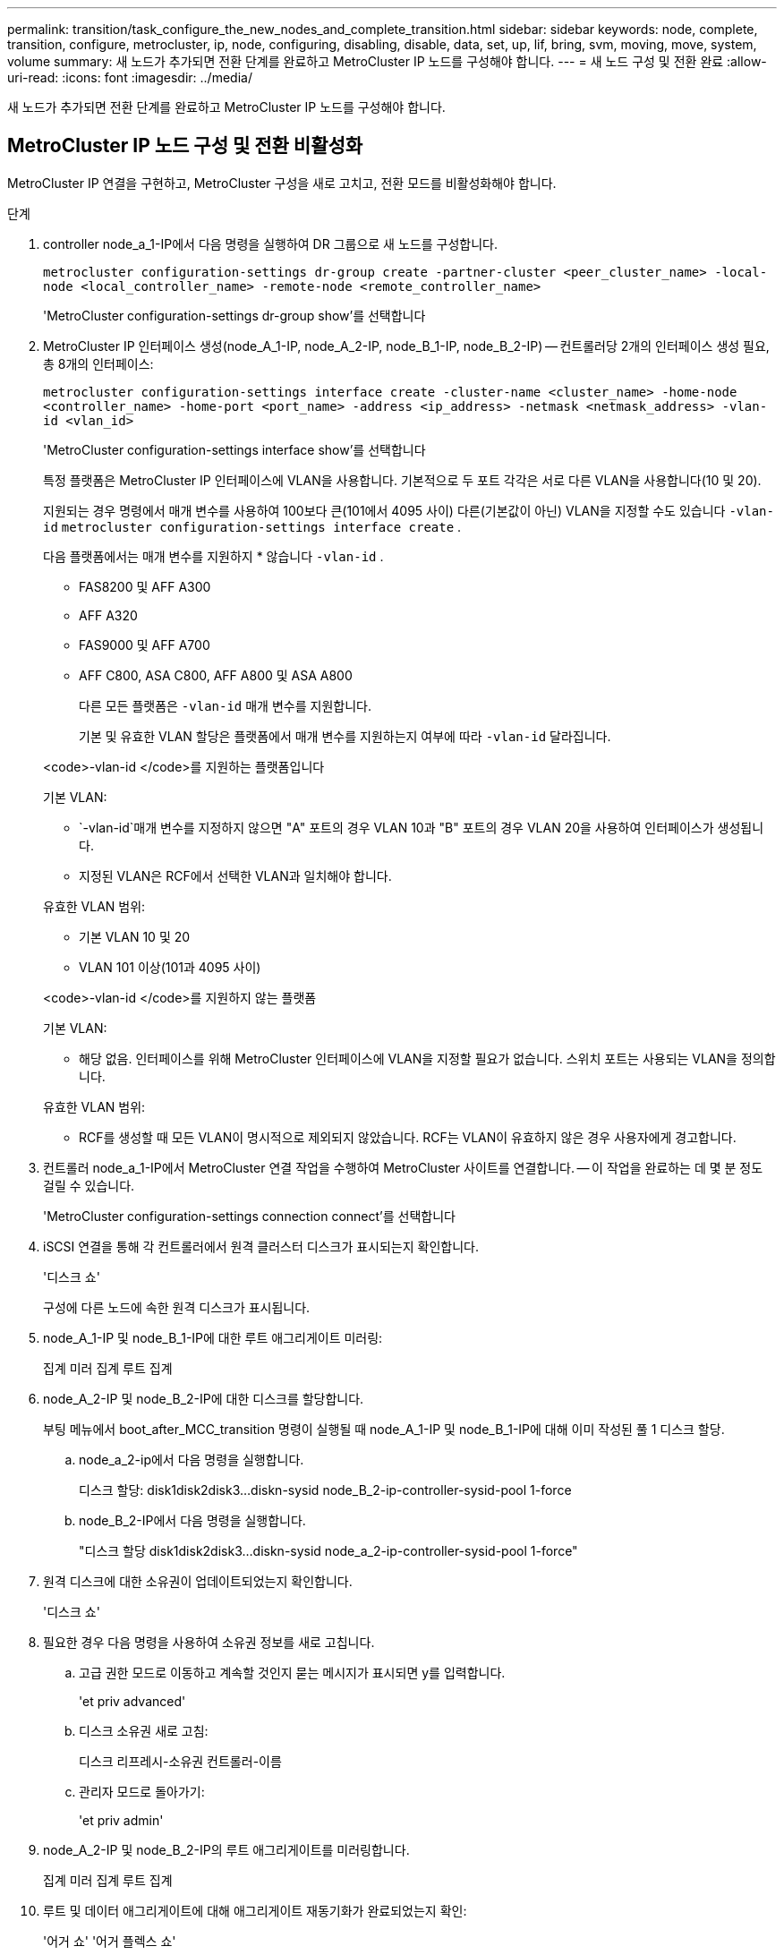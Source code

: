 ---
permalink: transition/task_configure_the_new_nodes_and_complete_transition.html 
sidebar: sidebar 
keywords: node, complete, transition, configure, metrocluster, ip, node, configuring, disabling, disable, data, set, up, lif, bring, svm, moving, move, system, volume 
summary: 새 노드가 추가되면 전환 단계를 완료하고 MetroCluster IP 노드를 구성해야 합니다. 
---
= 새 노드 구성 및 전환 완료
:allow-uri-read: 
:icons: font
:imagesdir: ../media/


[role="lead"]
새 노드가 추가되면 전환 단계를 완료하고 MetroCluster IP 노드를 구성해야 합니다.



== MetroCluster IP 노드 구성 및 전환 비활성화

MetroCluster IP 연결을 구현하고, MetroCluster 구성을 새로 고치고, 전환 모드를 비활성화해야 합니다.

.단계
. controller node_a_1-IP에서 다음 명령을 실행하여 DR 그룹으로 새 노드를 구성합니다.
+
`metrocluster configuration-settings dr-group create -partner-cluster <peer_cluster_name> -local-node <local_controller_name> -remote-node <remote_controller_name>`

+
'MetroCluster configuration-settings dr-group show'를 선택합니다

. MetroCluster IP 인터페이스 생성(node_A_1-IP, node_A_2-IP, node_B_1-IP, node_B_2-IP) -- 컨트롤러당 2개의 인터페이스 생성 필요, 총 8개의 인터페이스:
+
`metrocluster configuration-settings interface create -cluster-name <cluster_name> -home-node <controller_name> -home-port <port_name> -address <ip_address> -netmask <netmask_address> -vlan-id <vlan_id>`

+
'MetroCluster configuration-settings interface show'를 선택합니다

+
특정 플랫폼은 MetroCluster IP 인터페이스에 VLAN을 사용합니다. 기본적으로 두 포트 각각은 서로 다른 VLAN을 사용합니다(10 및 20).

+
지원되는 경우 명령에서 매개 변수를 사용하여 100보다 큰(101에서 4095 사이) 다른(기본값이 아닌) VLAN을 지정할 수도 있습니다 `-vlan-id` `metrocluster configuration-settings interface create` .

+
다음 플랫폼에서는 매개 변수를 지원하지 * 않습니다 `-vlan-id` .

+
** FAS8200 및 AFF A300
** AFF A320
** FAS9000 및 AFF A700
** AFF C800, ASA C800, AFF A800 및 ASA A800
+
다른 모든 플랫폼은 `-vlan-id` 매개 변수를 지원합니다.

+
기본 및 유효한 VLAN 할당은 플랫폼에서 매개 변수를 지원하는지 여부에 따라 `-vlan-id` 달라집니다.

+
[role="tabbed-block"]
====
.<code>-vlan-id </code>를 지원하는 플랫폼입니다
--
기본 VLAN:

***  `-vlan-id`매개 변수를 지정하지 않으면 "A" 포트의 경우 VLAN 10과 "B" 포트의 경우 VLAN 20을 사용하여 인터페이스가 생성됩니다.
*** 지정된 VLAN은 RCF에서 선택한 VLAN과 일치해야 합니다.


유효한 VLAN 범위:

*** 기본 VLAN 10 및 20
*** VLAN 101 이상(101과 4095 사이)


--
.<code>-vlan-id </code>를 지원하지 않는 플랫폼
--
기본 VLAN:

*** 해당 없음. 인터페이스를 위해 MetroCluster 인터페이스에 VLAN을 지정할 필요가 없습니다. 스위치 포트는 사용되는 VLAN을 정의합니다.


유효한 VLAN 범위:

*** RCF를 생성할 때 모든 VLAN이 명시적으로 제외되지 않았습니다. RCF는 VLAN이 유효하지 않은 경우 사용자에게 경고합니다.


--
====




. 컨트롤러 node_a_1-IP에서 MetroCluster 연결 작업을 수행하여 MetroCluster 사이트를 연결합니다. -- 이 작업을 완료하는 데 몇 분 정도 걸릴 수 있습니다.
+
'MetroCluster configuration-settings connection connect'를 선택합니다

. iSCSI 연결을 통해 각 컨트롤러에서 원격 클러스터 디스크가 표시되는지 확인합니다.
+
'디스크 쇼'

+
구성에 다른 노드에 속한 원격 디스크가 표시됩니다.

. node_A_1-IP 및 node_B_1-IP에 대한 루트 애그리게이트 미러링:
+
집계 미러 집계 루트 집계

. node_A_2-IP 및 node_B_2-IP에 대한 디스크를 할당합니다.
+
부팅 메뉴에서 boot_after_MCC_transition 명령이 실행될 때 node_A_1-IP 및 node_B_1-IP에 대해 이미 작성된 풀 1 디스크 할당.

+
.. node_a_2-ip에서 다음 명령을 실행합니다.
+
디스크 할당: disk1disk2disk3...diskn-sysid node_B_2-ip-controller-sysid-pool 1-force

.. node_B_2-IP에서 다음 명령을 실행합니다.
+
"디스크 할당 disk1disk2disk3...diskn-sysid node_a_2-ip-controller-sysid-pool 1-force"



. 원격 디스크에 대한 소유권이 업데이트되었는지 확인합니다.
+
'디스크 쇼'

. 필요한 경우 다음 명령을 사용하여 소유권 정보를 새로 고칩니다.
+
.. 고급 권한 모드로 이동하고 계속할 것인지 묻는 메시지가 표시되면 y를 입력합니다.
+
'et priv advanced'

.. 디스크 소유권 새로 고침:
+
디스크 리프레시-소유권 컨트롤러-이름

.. 관리자 모드로 돌아가기:
+
'et priv admin'



. node_A_2-IP 및 node_B_2-IP의 루트 애그리게이트를 미러링합니다.
+
집계 미러 집계 루트 집계

. 루트 및 데이터 애그리게이트에 대해 애그리게이트 재동기화가 완료되었는지 확인:
+
'어거 쇼' '어거 플렉스 쇼'

+
재동기화는 시간이 다소 걸릴 수 있지만 다음 단계를 진행하기 전에 완료해야 합니다.

. 새 노드를 통합하기 위해 MetroCluster 구성 새로 고침:
+
.. 고급 권한 모드로 이동하고 계속할 것인지 묻는 메시지가 표시되면 y를 입력합니다.
+
'et priv advanced'

.. 구성 새로 고침:
+
|===


| 을(를) 구성한 경우... | 이 명령 실행... 


 a| 
각 클러스터의 단일 애그리게이트:
 a| 
MetroCluster configure-refresh true-allow-with-one-aggregate true



 a| 
각 클러스터에 하나의 집합 이상
 a| 
MetroCluster 설정-새로 고침 참

|===
.. 관리자 모드로 돌아가기:
+
'et priv admin'



. MetroCluster 전환 모드 비활성화:
+
.. 고급 권한 모드로 진입하고 계속하라는 메시지가 나타나면 ""y""를 입력합니다.
+
'et priv advanced'

.. 전환 모드 비활성화:
+
MetroCluster 전환 비활성화

.. 관리자 모드로 돌아가기:
+
'et priv admin'







== 새 노드에서 데이터 LIF 설정

새 노드인 node_A_2-IP 및 node_B_2-IP에 데이터 LIF를 구성해야 합니다.

아직 할당되지 않은 경우 새 컨트롤러에서 사용할 수 있는 새 포트를 브로드캐스트 도메인에 추가해야 합니다. 필요한 경우 새 포트에 VLAN 또는 인터페이스 그룹을 생성합니다. 을 참조하십시오 link:https://docs.netapp.com/us-en/ontap/network-management/index.html["네트워크 관리"^]

. 현재 포트 사용 및 브로드캐스트 도메인 식별:
+
네트워크 포트쇼 네트워크 포트 브로드캐스트 도메인 쇼

. 필요에 따라 브로드캐스트 도메인 및 VLAN에 포트를 추가합니다.
+
.. IP 공간 보기:
+
네트워크 IPspace 쇼

.. IP 공간을 생성하고 필요에 따라 데이터 포트를 할당합니다.
+
http://docs.netapp.com/ontap-9/topic/com.netapp.doc.dot-cm-nmg/GUID-69120CF0-F188-434F-913E-33ACB8751A5D.html["IPspace 구성(클러스터 관리자만 해당)"^]

.. 브로드캐스트 도메인 보기:
+
네트워크 포트 브로드캐스트 도메인 쇼

.. 필요에 따라 브로드캐스트 도메인에 데이터 포트를 추가합니다.
+
https://docs.netapp.com/ontap-9/topic/com.netapp.doc.dot-cm-nmg/GUID-003BDFCD-58A3-46C9-BF0C-BA1D1D1475F9.html["브로드캐스트 도메인에서 포트 추가 또는 제거"^]

.. 필요에 따라 VLAN 및 인터페이스 그룹을 다시 생성합니다.
+
VLAN 및 인터페이스 그룹 멤버쉽은 이전 노드의 멤버쉽과 다를 수 있습니다.

+
https://docs.netapp.com/ontap-9/topic/com.netapp.doc.dot-cm-nmg/GUID-8929FCE2-5888-4051-B8C0-E27CAF3F2A63.html["VLAN을 생성하는 중입니다"^]

+
https://docs.netapp.com/ontap-9/topic/com.netapp.doc.dot-cm-nmg/GUID-DBC9DEE2-EAB7-430A-A773-4E3420EE2AA1.html["물리적 포트를 결합하여 인터페이스 그룹을 생성합니다"^]



. LIF가 필요에 따라 MetroCluster IP 노드(SVM with-mc vserver 포함)의 적절한 노드와 포트에서 호스팅되는지 확인합니다.
+
에서 수집한 정보를 참조하십시오 link:task_connect_the_mcc_ip_controller_modules_2n_mcc_transition_supertask.html["네트워크 구성을 만드는 중입니다"].

+
.. LIF의 홈 포트를 확인하십시오.
+
네트워크 인터페이스 show-field home-port

.. 필요한 경우 LIF 구성을 수정합니다.
+
`vserver config override -command "network interface modify -vserver <svm_name> -home-port <active_port_after_upgrade> -lif <lif_name> -home-node <new_node_name>`

.. LIF를 홈 포트로 되돌리기:
+
`network interface revert * -vserver <svm_name>`







== SVM을 가져오는 중입니다

LIF 구성의 변경 사항으로 인해 새 노드에서 SVM을 다시 시작해야 합니다.

.단계
. SVM 상태 확인:
+
'MetroCluster vserver show'

. ""-mc" 접미사가 없는 cluster_a에서 SVM을 다시 시작합니다.
+
`vserver start -vserver <svm_name> -force true`

. 파트너 클러스터에서 이전 단계를 반복합니다.
. 모든 SVM이 정상 상태인지 확인합니다.
+
'MetroCluster vserver show'

. 모든 데이터 LIF가 온라인 상태인지 확인합니다.
+
네트워크 인터페이스 쇼





== 시스템 볼륨을 새 노드로 이동

복원력을 향상시키려면 시스템 볼륨을 컨트롤러 노드_A_1-IP에서 컨트롤러 노드_A_2-IP로, 노드_B_1-IP에서 노드_B_2-IP로 이동해야 합니다. 시스템 볼륨의 대상 노드에 미러링된 애그리게이트를 생성해야 합니다.

.이 작업에 대해
시스템 볼륨에는 "mdv\_crs_*\_a" 또는 "mdv_crs_*\_B." 형식의 이름이 있습니다. ""_A" 및 ""_B" 지정은 이 섹션 전체에서 사용되는 site_A 및 site_B 참조와 관련이 없습니다. 예를 들어, MDV_CRS_ *_A는 site_A와 관련이 없습니다

.단계
. 필요한 경우 컨트롤러 node_A_2-IP 및 node_B_2-IP에 대해 풀 0 및 풀 1 디스크 3개를 각각 할당합니다.
. 디스크 자동 할당을 활성화합니다.
. site_A의 다음 단계를 사용하여 _B 시스템 볼륨을 node_A_1-IP에서 node_A_2-IP로 이동합니다
+
.. 컨트롤러 node_a_2-IP에 미러링된 애그리게이트를 만들어 시스템 볼륨을 유지합니다.
+
`aggr create -aggregate new_node_A_2-IP_aggr -diskcount 10 -mirror true -node node_A_2-IP`

+
'어거 쇼'

+
미러링된 애그리게이트에는 컨트롤러 node_A_2-IP가 소유하는 풀 0 5개와 풀 1 스페어 디스크 5개가 필요합니다.

+
고급 옵션인 "'-force-small-aggregate true'"는 디스크가 부족한 경우 풀 0 3개와 풀 1 디스크 3개로 디스크 사용을 제한하는 데 사용할 수 있습니다.

.. 관리 SVM과 관련된 시스템 볼륨을 나열합니다.
+
'vserver show'

+
`volume show -vserver <admin_svm_name>`

+
site_A가 소유한 Aggregate에 포함된 볼륨을 식별해야 합니다 site_B 시스템 볼륨도 표시됩니다.



. site_A의 MDV_CRS_ * _B 시스템 볼륨을 컨트롤러 node_A_2-IP에 생성된 미러링된 Aggregate로 이동합니다
+
.. 가능한 대상 애그리게이트 확인:
+
`volume move target-aggr show -vserver <admin_svm_name> -volume MDV_CRS_*_B`

+
node_a_2-ip에서 새로 생성된 애그리게이트를 나열해야 합니다.

.. node_A_2-IP에서 새로 생성된 Aggregate로 볼륨을 이동합니다.
+
진일진일보한 것

+
`volume move start -vserver <admin_svm_name> -volume MDV_CRS_*_B -destination-aggregate new_node_A_2-IP_aggr -cutover-window 40`

.. 이동 작업의 상태를 점검합니다.
+
`volume move show -vserver <admin_svm_name> -volume MDV_CRS_*_B`

.. 이동 작업이 완료되면, MDV_CRS_*_B 시스템이 node_A_2-IP의 새 집계에 포함되어 있는지 확인합니다.
+
'관리자 설정'을 선택합니다

+
`volume show -vserver <admin_svm_name>`



. site_B(node_B_1-IP 및 node_B_2-IP)에서 위의 단계를 반복합니다.

